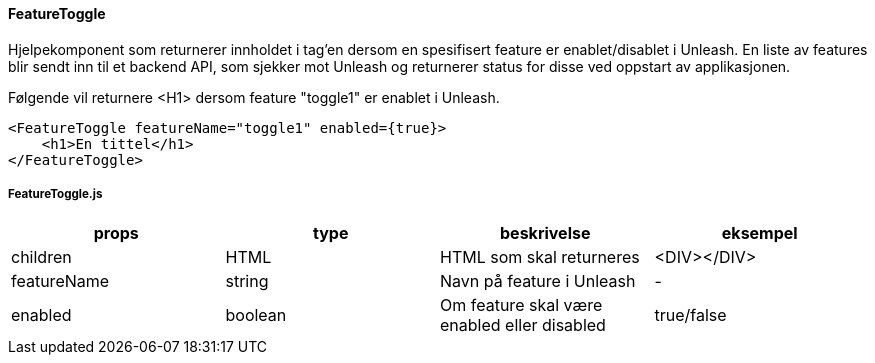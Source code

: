 ==== FeatureToggle
Hjelpekomponent som returnerer innholdet i tag'en dersom en spesifisert feature er enablet/disablet i Unleash.
En liste av features blir sendt inn til et backend API, som sjekker mot Unleash og returnerer status for disse ved oppstart
av applikasjonen.

Følgende vil returnere <H1> dersom feature "toggle1" er enablet i Unleash.
[source, react]
----
<FeatureToggle featureName="toggle1" enabled={true}>
    <h1>En tittel</h1>
</FeatureToggle>
----

===== FeatureToggle.js
|===
| props | type | beskrivelse | eksempel

| children
| HTML
| HTML som skal returneres
| <DIV></DIV>

| featureName
| string
| Navn på feature i Unleash
| -


| enabled
| boolean
| Om feature skal være enabled eller disabled
| true/false
|===
